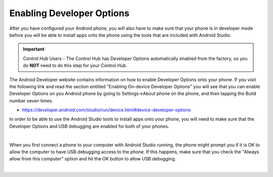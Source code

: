 Enabling Developer Options
==========================

After you have configured your Android phone, you will also have to make
sure that your phone is in developer mode before you will be able to
install apps onto the phone using the tools that are included with
Android Studio.

.. important:: Control Hub Users - The Control Hub has Developer Options
   automatically enabled from the factory, so you do **NOT** need to do 
   this step for your Control Hub.

The Android Developer website contains information on how to enable
Developer Options onto your phone. If you visit the following link and
read the section entitled "Enabling On-device Developer Options" you
will see that you can enable Developer Options on you Android phone by
going to Settings->About phone on the phone, and then tapping the Build
number seven times.

*  https://developer.android.com/studio/run/device.html#device-developer-options

In order to be able to use the Android Studio tools to install apps onto
your phone, you will need to make sure that the Developer Options and
USB debugging are enabled for both of your phones.

.. image:: images/DeveloperOptions.jpg
   :align: center

|

When you first connect a phone to your computer with Android Studio
running, the phone might prompt you if it is OK to allow the computer to
have USB debugging access to the phone. If this happens, make sure that
you check the "Always allow from this computer" option and hit the OK
button to allow USB debugging.

.. image:: images/AllowUSBDebugging.jpg
   :align: center

|

